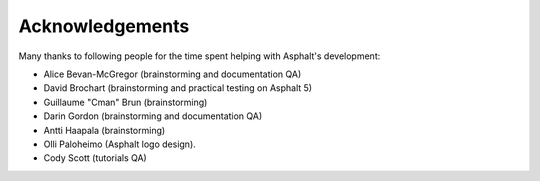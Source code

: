 Acknowledgements
================

Many thanks to following people for the time spent helping with Asphalt's development:

* Alice Bevan-McGregor (brainstorming and documentation QA)
* David Brochart (brainstorming and practical testing on Asphalt 5)
* Guillaume "Cman" Brun (brainstorming)
* Darin Gordon (brainstorming and documentation QA)
* Antti Haapala (brainstorming)
* Olli Paloheimo (Asphalt logo design).
* Cody Scott (tutorials QA)
